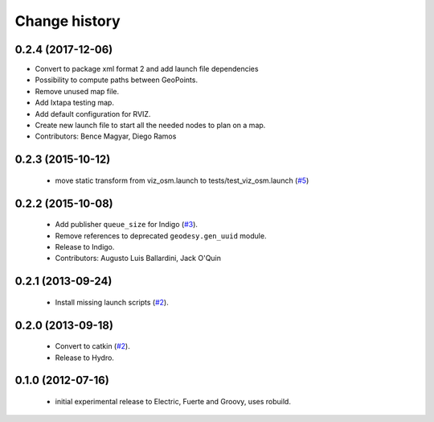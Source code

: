 Change history
==============

0.2.4 (2017-12-06)
------------------
* Convert to package xml format 2 and add launch file dependencies
* Possibility to compute paths between GeoPoints.
* Remove unused map file.
* Add Ixtapa testing map.
* Add default configuration for RVIZ.
* Create new launch file to start all the needed nodes to plan on a map.
* Contributors: Bence Magyar, Diego Ramos

0.2.3 (2015-10-12)
------------------

 * move static transform from viz_osm.launch to
   tests/test_viz_osm.launch (`#5`_)

0.2.2 (2015-10-08)
------------------

 * Add publisher ``queue_size`` for Indigo (`#3`_).
 * Remove references to deprecated ``geodesy.gen_uuid`` module.
 * Release to Indigo.
 * Contributors: Augusto Luis Ballardini, Jack O'Quin

0.2.1 (2013-09-24)
------------------

 * Install missing launch scripts (`#2`_). 

0.2.0 (2013-09-18)
------------------

 * Convert to catkin (`#2`_).
 * Release to Hydro.

0.1.0 (2012-07-16)
------------------

 * initial experimental release to Electric, Fuerte and Groovy, uses
   robuild.

.. _`#2`: https://github.com/ros-geographic-info/open_street_map/issues/2
.. _`#3`: https://github.com/ros-geographic-info/open_street_map/issues/3
.. _`#5`: https://github.com/ros-geographic-info/open_street_map/issues/5
